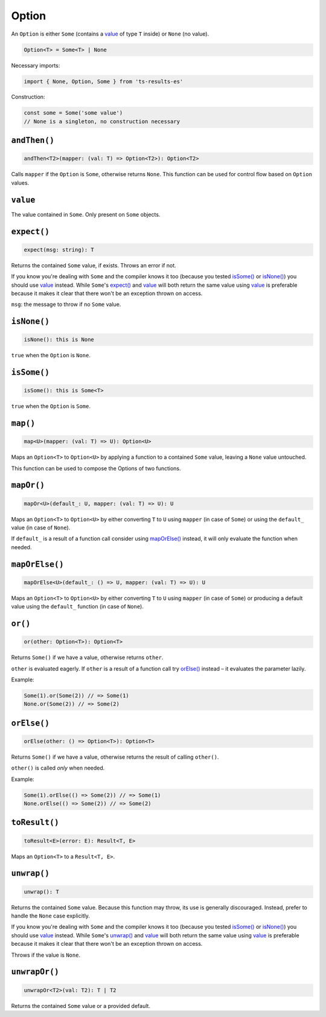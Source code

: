 Option
======

An ``Option`` is either ``Some`` (contains a `value`_ of type ``T`` inside) or ``None`` (no value).

.. code-block:: typescript

    Option<T> = Some<T> | None

Necessary imports:

.. code-block:: typescript

    import { None, Option, Some } from 'ts-results-es'

Construction:

.. code-block:: typescript

    const some = Some('some value')
    // None is a singleton, no construction necessary

``andThen()``
-------------

.. code-block:: typescript

    andThen<T2>(mapper: (val: T) => Option<T2>): Option<T2>

Calls ``mapper`` if the ``Option`` is ``Some``, otherwise returns ``None``.
This function can be used for control flow based on ``Option`` values.

``value``
---------

The value contained in ``Some``. Only present on ``Some`` objects.

``expect()``
------------

.. code-block:: typescript

    expect(msg: string): T

Returns the contained ``Some`` value, if exists.  Throws an error if not.

If you know you're dealing with ``Some`` and the compiler knows it too (because you tested
`isSome()`_ or `isNone()`_) you should use `value`_ instead. While ``Some``'s `expect()`_ and `value`_ will
both return the same value using `value`_ is preferable because it makes it clear that
there won't be an exception thrown on access.

``msg``: the message to throw if no ``Some`` value.

``isNone()``
------------

.. code-block:: typescript

    isNone(): this is None

``true`` when the ``Option`` is ``None``.

``isSome()``
------------

.. code-block:: typescript

    isSome(): this is Some<T>

``true`` when the ``Option`` is ``Some``.

``map()``
---------

.. code-block:: typescript

    map<U>(mapper: (val: T) => U): Option<U>

Maps an ``Option<T>`` to ``Option<U>`` by applying a function to a contained ``Some`` value,
leaving a ``None`` value untouched.

This function can be used to compose the Options of two functions.

``mapOr()``
-----------

.. code-block:: typescript

    mapOr<U>(default_: U, mapper: (val: T) => U): U

Maps an ``Option<T>`` to ``Option<U>`` by either converting ``T`` to ``U`` using ``mapper`` (in case
of ``Some``) or using the ``default_`` value (in case of ``None``).

If ``default_`` is a result of a function call consider using `mapOrElse()`_ instead, it will
only evaluate the function when needed.

``mapOrElse()``
---------------

.. code-block:: typescript

    mapOrElse<U>(default_: () => U, mapper: (val: T) => U): U

Maps an ``Option<T>`` to ``Option<U>`` by either converting ``T`` to ``U`` using ``mapper`` (in case
of ``Some``) or producing a default value using the ``default_`` function (in case of ``None``).

``or()``
--------

.. code-block:: typescript

    or(other: Option<T>): Option<T>

Returns ``Some()`` if we have a value, otherwise returns ``other``.

``other`` is evaluated eagerly. If ``other`` is a result of a function
call try `orElse()`_ instead – it evaluates the parameter lazily.

Example:

.. code-block:: typescript

    Some(1).or(Some(2)) // => Some(1)
    None.or(Some(2)) // => Some(2)

``orElse()``
------------

.. code-block:: typescript

    orElse(other: () => Option<T>): Option<T>

Returns ``Some()`` if we have a value, otherwise returns the result
of calling ``other()``.

``other()`` is called *only* when needed.

Example:

.. code-block:: typescript

    Some(1).orElse(() => Some(2)) // => Some(1)
    None.orElse(() => Some(2)) // => Some(2) 

``toResult()``
--------------

.. code-block:: typescript

    toResult<E>(error: E): Result<T, E>

Maps an ``Option<T>`` to a ``Result<T, E>``.

``unwrap()``
------------

.. code-block:: typescript

    unwrap(): T

Returns the contained ``Some`` value.
Because this function may throw, its use is generally discouraged.
Instead, prefer to handle the ``None`` case explicitly.

If you know you're dealing with ``Some`` and the compiler knows it too (because you tested
`isSome()`_ or `isNone()`_) you should use `value`_ instead. While ``Some``'s `unwrap()`_ and `value`_ will
both return the same value using `value`_ is preferable because it makes it clear that
there won't be an exception thrown on access.

Throws if the value is ``None``.

``unwrapOr()``
--------------

.. code-block:: typescript

    unwrapOr<T2>(val: T2): T | T2

Returns the contained ``Some`` value or a provided default.


.. _cause: https://developer.mozilla.org/en-US/docs/Web/JavaScript/Reference/Global_Objects/Error/cause
